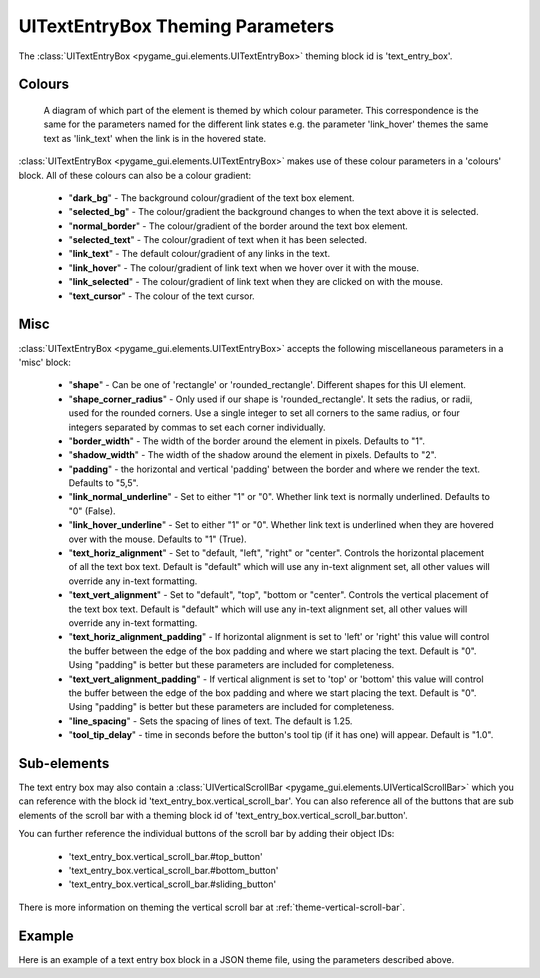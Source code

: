 .. _theme-text-entry-box:

UITextEntryBox Theming Parameters
=================================

.. raw:: html

    <video width="220" height="220" nocontrols playsinline autoplay muted loop>
        <source src="../_static/text_box.mp4" type="video/mp4">
        Your browser does not support the video tag.
    </video>

The :class:`UITextEntryBox <pygame_gui.elements.UITextEntryBox>` theming block id is 'text_entry_box'.

Colours
-------

.. figure:: ../_static/text_box_colour_parameters.png

   A diagram of which part of the element is themed by which colour parameter. This correspondence is the same for the
   parameters named for the different link states e.g. the parameter 'link_hover' themes the same text as 'link_text'
   when the link is in the hovered state.

:class:`UITextEntryBox <pygame_gui.elements.UITextEntryBox>` makes use of these colour parameters in a 'colours' block. All of these colours can
also be a colour gradient:

 - "**dark_bg**" -  The background colour/gradient of the text box element.
 - "**selected_bg**" - The colour/gradient the background changes to when the text above it is selected.
 - "**normal_border**" - The colour/gradient of the border around the text box element.
 - "**selected_text**" - The colour/gradient of text when it has been selected.
 - "**link_text**" - The default colour/gradient of any links in the text.
 - "**link_hover**" - The colour/gradient of link text when we hover over it with the mouse.
 - "**link_selected**" - The colour/gradient of link text when they are clicked on with the mouse.
 - "**text_cursor**" - The colour of the text cursor.

Misc
----

:class:`UITextEntryBox <pygame_gui.elements.UITextEntryBox>` accepts the following miscellaneous parameters in a 'misc' block:

 - "**shape**" - Can be one of 'rectangle' or 'rounded_rectangle'. Different shapes for this UI element.
 - "**shape_corner_radius**" - Only used if our shape is 'rounded_rectangle'. It sets the radius, or radii, used for the rounded corners. Use a single integer to set all corners to the same radius, or four integers separated by commas to set each corner individually.
 - "**border_width**" - The width of the border around the element in pixels. Defaults to "1".
 - "**shadow_width**" - The width of the shadow around the element in pixels. Defaults to "2".
 - "**padding**" - the horizontal and vertical 'padding' between the border and where we render the text. Defaults to "5,5".
 - "**link_normal_underline**" - Set to either "1" or "0". Whether link text is normally underlined. Defaults to "0" (False).
 - "**link_hover_underline**" - Set to either "1" or "0". Whether link text is underlined when they are hovered over with the mouse. Defaults to "1" (True).
 - "**text_horiz_alignment**" - Set to "default, "left", "right" or "center". Controls the horizontal placement of all the text box text. Default is "default" which will use any in-text alignment set, all other values will override any in-text formatting.
 - "**text_vert_alignment**" - Set to "default", "top", "bottom or "center". Controls the vertical placement of the text box text. Default is "default" which will use any in-text alignment set, all other values will override any in-text formatting.
 - "**text_horiz_alignment_padding**" - If horizontal alignment is set to 'left' or 'right' this value will control the buffer between the edge of the box padding and where we start placing the text. Default is "0". Using "padding" is better but these parameters are included for completeness.
 - "**text_vert_alignment_padding**" - If vertical alignment is set to 'top' or 'bottom' this value will control the buffer between the edge of the box padding and where we start placing the text. Default is "0". Using "padding" is better but these parameters are included for completeness.
 - "**line_spacing**" - Sets the spacing of lines of text. The default is 1.25.
 - "**tool_tip_delay**" - time in seconds before the button's tool tip (if it has one) will appear. Default is "1.0".

Sub-elements
--------------

The text entry box may also contain a :class:`UIVerticalScrollBar <pygame_gui.elements.UIVerticalScrollBar>` which you can reference with the block id
'text_entry_box.vertical_scroll_bar'. You can also reference all of the buttons that are sub elements of the
scroll bar with a theming block id of 'text_entry_box.vertical_scroll_bar.button'.

You can further reference the individual buttons of the scroll bar by adding their object IDs:

 - 'text_entry_box.vertical_scroll_bar.#top_button'
 - 'text_entry_box.vertical_scroll_bar.#bottom_button'
 - 'text_entry_box.vertical_scroll_bar.#sliding_button'

There is more information on theming the vertical scroll bar at :ref:`theme-vertical-scroll-bar`.

Example
-------

Here is an example of a text entry box block in a JSON theme file, using the parameters described above.

.. code-block:: json
   :caption: text_entry_box.json
   :linenos:

    {
        "text_entry_box":
        {
            "colours":
            {
                "dark_bg":"#21282D",
                "normal_border": "#999999",
                "link_text": "#FF0000",
                "link_hover": "#FFFF00",
                "link_selected": "#FFFFFF"
            },

            "misc":
            {
                "border_width": "1",
                "padding": "10,10",
                "link_normal_underline": "0",
                "link_hover_underline": "1",
                "line_spacing": "1.0"
            }
        },
        "text_entry_box.vertical_scroll_bar":
        {
            "colours":
            {
               "dark_bg": "#505068"
            }
        },
        "text_entry_box.vertical_scroll_bar.#sliding_button":
        {
            "misc":
            {
               "border_width": "1"
            }
        }
    }